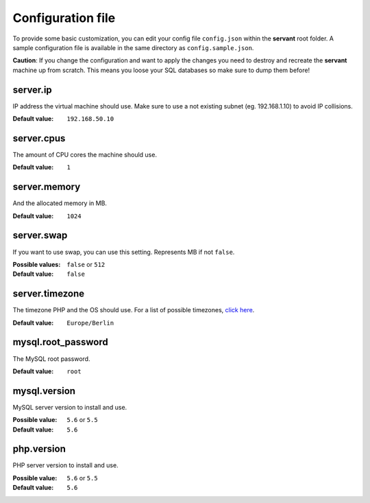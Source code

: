 .. _configuration:

Configuration file
==================

To provide some basic customization, you can edit your config file ``config.json`` within the **servant** root folder. A sample configuration file is available in the same directory as ``config.sample.json``.

**Caution**: If you change the configuration and want to apply the changes you need to destroy and recreate the **servant** machine up from scratch. This means you loose your SQL databases so make sure to dump them before!

server.ip
~~~~~~~~~

IP address the virtual machine should use. Make sure to use a not existing subnet (eg. 192.168.1.10) to avoid IP collisions.

:Default value: ``192.168.50.10``

server.cpus
~~~~~~~~~~~

The amount of CPU cores the machine should use.

:Default value: ``1``

server.memory
~~~~~~~~~~~~~

And the allocated memory in MB.

:Default value: ``1024``

server.swap
~~~~~~~~~~~

If you want to use swap, you can use this setting. Represents MB if not ``false``.

:Possible values: ``false`` or ``512``
:Default value: ``false``

server.timezone
~~~~~~~~~~~~~~~

The timezone PHP and the OS should use. For a list of possible timezones, `click here <http://php.net/manual/en/timezones.php>`_.

:Default value: ``Europe/Berlin``

mysql.root_password
~~~~~~~~~~~~~~~~~~~

The MySQL root password.

:Default value: ``root``

mysql.version
~~~~~~~~~~~~~

MySQL server version to install and use.

:Possible value: ``5.6`` or ``5.5``
:Default value: ``5.6``

php.version
~~~~~~~~~~~

PHP server version to install and use.

:Possible value: ``5.6`` or ``5.5``
:Default value: ``5.6``
